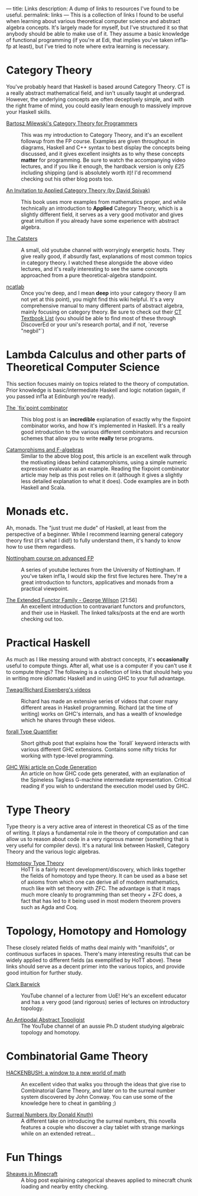 ---
title: Links
description: A dump of links to resources I've found to be useful.
permalink: links
---
This is a collection of links I found to be useful when learning about various theoretical computer science and abstract algebra concepts. It's largely made for myself, but I've structured it so that anybody should be able to make use of it. They assume a basic knowledge of functional programming (if you're at Edi, that implies you've taken inf1a-fp at least), but I've tried to note where extra learning is necessary.

*  Category Theory
You've probably heard that Haskell is based around Category Theory. CT is a really abstract mathematical field, and isn't usually taught at undergrad. However, the underlying concepts are often deceptively simple, and with the right frame of mind, you could easily learn enough to massively improve your Haskell skills.

- [[https://bartoszmilewski.com/2014/10/28/category-theory-for-programmers-the-preface/][Bartosz Milewski's Category Theory for Programmers]] :: This was my introduction to Category Theory, and it's an excellent followup from the FP course. Examples are given throughout in diagrams, Haskell and C++ syntax to best display the concepts being discussed, and it gives excellent insights as to why these concepts *matter* for programming. Be sure to watch the accompanying video lectures, and if you like it enough, the hardback version is only £25 including shipping (and is absolutely worth it)! I'd recommend checking out his other blog posts too.

- [[https://www.cambridge.org/core/books/an-invitation-to-applied-category-theory/D4C5E5C2B019B2F9B8CE9A4E9E84D6BC][An Invitation to Applied Category Theory (by David Spivak)]] :: This book uses more examples from mathematics proper, and while technically an introduction to *Applied* Category Theory, which is a slightly different field, it serves as a very good motivator and gives great intuition if you already have some experience with abstract algebra.

- [[https://www.youtube.com/user/TheCatsters][The Catsters]] :: A small, old youtube channel with worryingly energetic hosts. They give really good, if absurdly fast, explanations of most common topics in category theory. I watched these alongside the above video lectures, and it's really interesting to see the same concepts approached from a pure theoretical-algebra standpoint.

- [[https://ncatlab.org/nlab/show/HomePage][ncatlab]] :: Once you're deep, and I mean *deep* into your category theory (I am not yet at this point), you might find this wiki helpful. It's a very comprehensive manual to many different parts of abstract algebra, mainly focusing on category theory. Be sure to check out their [[https://ncatlab.org/nlab/show/category+theory#TextBooks][CT Textbook List]] (you should be able to find most of these through DiscoverEd or your uni's research portal, and if not, `reverse "negbil"`)

* Lambda Calculus and other parts of Theoretical Computer Science
This section focuses mainly on topics related to the theory of computation. Prior knowledge is basic/intermediate Haskell and logic notation (again, if you passed inf1a at Edinburgh you're ready).

- [[https://rebeccaskinner.net/posts/2021-06-09-getting-to-the-fixed-point.html][The `fix`point combinator]] :: This blog post is an *incredible* explanation of exactly why the fixpoint combinator works, and how it's implemented in Haskell. It's a really good introduction to the various different combinators and recursion schemes that allow you to write *really* terse programs.

- [[https://medium.com/@olxc/catamorphisms-and-f-algebras-b4e91380d134][Catamorphisms and F-algebras]] :: Similar to the above blog post, this article is an excellent walk through the motivating ideas behind catamorphisms, using a simple numeric expression evaluator as an example. Reading the fixpoint combinator article may help as this post relies on it (although it gives a slightly less detailed explanation to what it does). Code examples are in both Haskell and Scala.

* Monads etc.
Ah, monads. The "just trust me dude" of Haskell, at least from the perspective of a beginner. While I recommend learning general category theory first (it's what I did!) to fully understand them, it's handy to know how to use them regardless.

- [[https://www.youtube.com/watch?v=2u0T7z6O9jM&list=PLF1Z-APd9zK5uFc8FKr_di9bfsYv8-lbc][Nottingham course on advanced FP]] :: A series of youtube lectures from the University of Nottingham. If you've taken inf1a, I would skip the first five lectures here. They're a great introduction to functors, applicatives and monads from a practical viewpoint.

- [[https://www.youtube.com/watch?v=JZPXzJ5tp9w][The Extended Functor Family - George Wilson]] [21:56] :: An excellent introduction to contravariant functors and profunctors, and their use in Haskell. The linked talks/posts at the end are worth checking out too.


* Practical Haskell
As much as I like messing around with abstract concepts, it's *occasionally* useful to compute things. After all, what use is a computer if you can't use it to compute things? The following is a collection of links that should help you in writing more idiomatic Haskell and in using GHC to your full advantage.

- [[https://www.youtube.com/channel/UCI1Z201n-8OelkSg0DVOsng][Tweag/Richard Eisenberg's videos]] :: Richard has made an extensive series of videos that cover many different areas in Haskell programming. Richard (at the time of writing) works on GHC's internals, and has a wealth of knowledge which he shares through these videos.

- [[https://github.com/wasp-lang/haskell-handbook/blob/master/forall.md][forall Type Quantifier]] :: Short github post that explains how the `forall` keyword interacts with various different GHC extensions. Contains some nifty tricks for working with type-level programming.

- [[https://gitlab.haskell.org/ghc/ghc/-/wikis/commentary/compiler/generated-code][GHC Wiki article on Code Generation]] :: An article on how GHC code gets generated, with an explanation of the Spineless Tagless G-machine intermediate representation. Critical reading if you wish to understand the execution model used by GHC.


* Type Theory
Type theory is a very active area of interest in theoretical CS as of the time of writing. It plays a fundamental role in the theory of computation and can allow us to reason about code in a very rigorous manner (something that is very useful for compiler devs). It's a natural link between Haskell, Category Theory and the various logic algebras.

- [[https://homotopytypetheory.org/book/][Homotopy Type Theory]] :: HoTT is a fairly recent development/discovery, which links together the fields of homotopy and type theory. It can be used as a base set of axioms from which one can derive all of modern mathematics, much like with set theory with ZFC. The advantage is that it maps much more cleanly to programming than set theory + ZFC does, a fact that has led to it being used in most modern theorem provers such as Agda and Coq.

* Topology, Homotopy and Homology
These closely related fields of maths deal mainly with "manifolds", or continuous surfaces in spaces. There's many interesting results that can be widely applied to different fields (as exemplified by HoTT above). These links should serve as a decent primer into the various topics, and provide good intuition for further study.

- [[https://www.youtube.com/user/clarkbarwick][Clark Barwick]] :: YouTube channel of a lecturer from UoE! He's an excellent educator and has a very good (and rigorous) series of lectures on introductory topology.

- [[https://www.youtube.com/channel/UClI8OrDeDbsSgbYuZoZYLjw][An Antipodal Abstract Topoligist]] :: The YouTube channel of an aussie Ph.D student studying algebraic topology and homotopy.


* Combinatorial Game Theory
- [[https://www.youtube.com/watch?v=ZYj4NkeGPdM][HACKENBUSH: a window to a new world of math]] :: An excellent video that walks you through the ideas that give rise to Combinatorial Game Theory, and later on to the surreal number system discovered by John Conway. You can use some of the knowledge here to cheat in gambling ;)

- [[https://www.informit.com/store/surreal-numbers-9780201038125][Surreal Numbers (by Donald Knuth)]] :: A different take on introducing the surreal numbers, this novella features a couple who discover a clay tablet with strange markings while on an extended retreat...


* Fun Things
- [[https://quoteme.github.io/posts/sheaves_in_minecraft][Sheaves in Minecraft]] :: A blog post explaining categorical sheaves applied to minecraft chunk loading and nearby entity checking.
